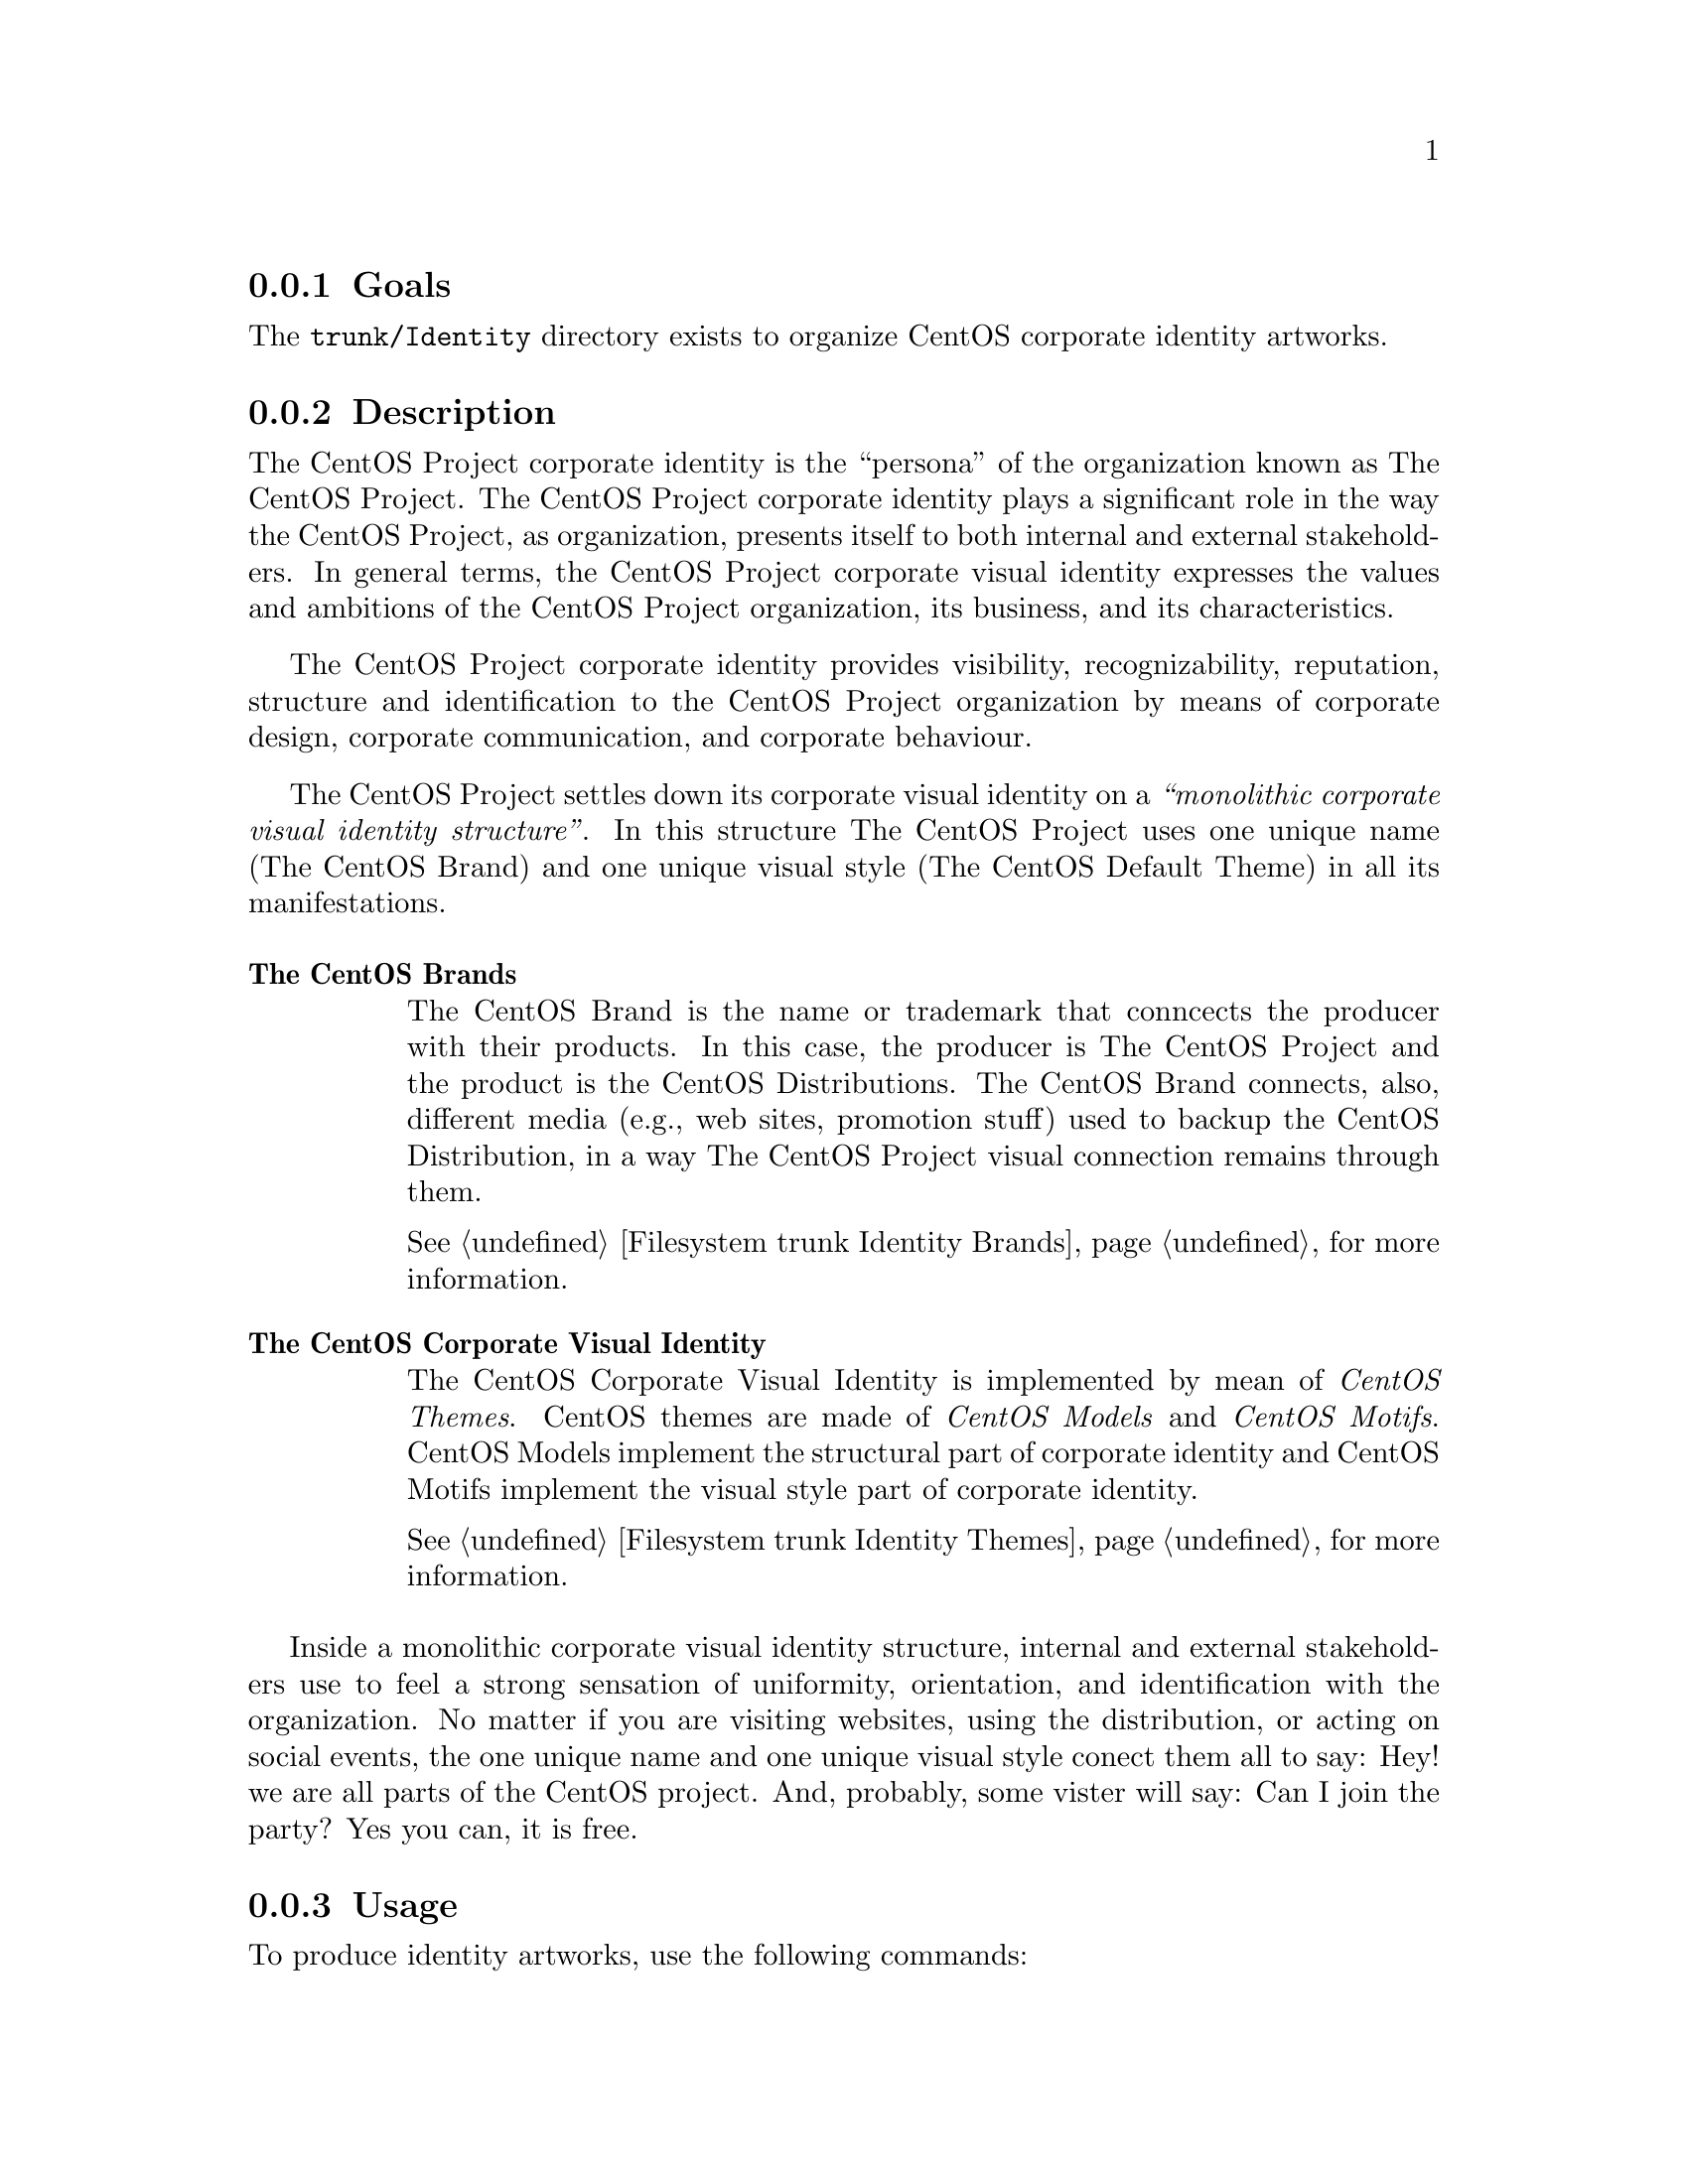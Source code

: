 @subsection Goals

The @file{trunk/Identity} directory exists to organize CentOS
corporate identity artworks. 

@subsection Description

The CentOS Project corporate identity is the ``persona'' of the
organization known as The CentOS Project.  The CentOS Project
corporate identity plays a significant role in the way the CentOS
Project, as organization, presents itself to both internal and
external stakeholders. In general terms, the CentOS Project corporate
visual identity expresses the values and ambitions of the CentOS
Project organization, its business, and its characteristics.  

The CentOS Project corporate identity provides visibility,
recognizability, reputation, structure and identification to the
CentOS Project organization by means of corporate design, corporate
communication, and corporate behaviour.

The CentOS Project settles down its corporate visual identity on a
@emph{``monolithic corporate visual identity structure''}. In this
structure The CentOS Project uses one unique name (The CentOS Brand)
and one unique visual style (The CentOS Default Theme) in all its
manifestations. 

@table @strong

@item The CentOS Brands

The CentOS Brand is the name or trademark that conncects the producer
with their products. In this case, the producer is The CentOS Project
and the product is the CentOS Distributions. The CentOS Brand
connects, also, different media (e.g., web sites, promotion stuff)
used to backup the CentOS Distribution, in a way The CentOS Project
visual connection remains through them.

@xref{Filesystem trunk Identity Brands}, for more information.

@item The CentOS Corporate Visual Identity

The CentOS Corporate Visual Identity is implemented by mean of
@emph{CentOS Themes}. CentOS themes are made of @emph{CentOS Models}
and @emph{CentOS Motifs}. CentOS Models implement the structural part
of corporate identity and CentOS Motifs implement the visual style
part of corporate identity.

@xref{Filesystem trunk Identity Themes}, for more information.
@end table

Inside a monolithic corporate visual identity structure, internal and
external stakeholders use to feel a strong sensation of uniformity,
orientation, and identification with the organization. No matter if
you are visiting websites, using the distribution, or acting on social
events, the one unique name and one unique visual style conect them
all to say: Hey! we are all parts of the CentOS project.  And,
probably, some vister will say: Can I join the party?  Yes you can, it
is free.

@subsection Usage

To produce identity artworks, use the following commands:

@table @samp
@item centos-art render 'path/to/dir' 

When @samp{path/to/dir} refers to one renderable directory under
@file{trunk/Identity}, this command renders identity artworks using
both related design models and related translation files.

@item centos-art render 'path/to/dir' --filter='pattern' 

When @samp{path/to/dir} refers to one renderable directory under
@file{trunk/Identity}, this command renders identity artworks using
both related design models and related translation files that match
the regular expression passed in @samp{--filter='pattern'} argument.

To control the number of files produced by @command{centos-art}
command, you need to look into the translation path and provide a
regular expression pattern that matches the translation path, or
paths, related to the file, or files, you want to produce.  

The regular expression pattern you provide to @command{centos-art}
command is applied to the translation path from its very beginning.
It is not the same to say @samp{5/en/01-welcome} that
@samp{01-welcome}, the frist expression matches but the last one does
not.

When using @samp{--filter='pattern'} you don't need to specify the
file extension. It is removed from translation path before applying
the pattern, so it doesn't count here.
@end table

@subsection File name convenctions

As file name convenction, inside CentOS Artwork Repository, both
text-based and image-based file name produced by @command{centos-art.sh}
script has the same name of their translation files without
the @samp{.sed} extension. The file extension is set as follow:

@subsubsection When text-based files are rendered

Text-based files end up having the same extension of their design
template file.

@subsubsection When image-based files are rendered

Image-based files always end up having the @file{.png} extension. 

@quotation
@strong{Tip} Once @file{.png} images are created, other image formats
may be created using the @command{renderFormats} post-rendering
action, inside the image-based related pre-rendering configuration
script.

@xref{Filesystem trunk Scripts Bash}, for more information.
@end quotation

@subsection See also

@menu
@comment --- Removed(* Filesystem trunk Translations::) ---
@end menu

@subsection References

@itemize
@item @url{http://en.wikipedia.org/Corporate_identity} (and related
links).
@end itemize

